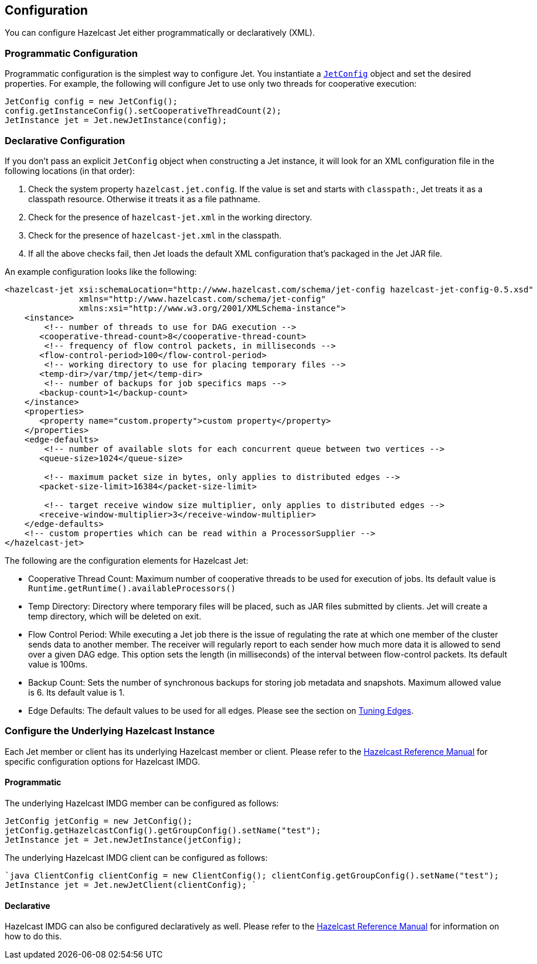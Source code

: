 

== Configuration

You can configure Hazelcast Jet either programmatically or declaratively (XML).

=== Programmatic Configuration

Programmatic configuration is the simplest way to configure Jet. You instantiate a
http://docs.hazelcast.org/docs/jet/latest-dev/javadoc/com/hazelcast/jet/config/JetConfig.html[`JetConfig`]
object and set the desired properties. For example, the following will
configure Jet to use only two threads for cooperative execution:

```java
JetConfig config = new JetConfig();
config.getInstanceConfig().setCooperativeThreadCount(2);
JetInstance jet = Jet.newJetInstance(config);
```

=== Declarative Configuration

If you don't pass an explicit `JetConfig` object when constructing a Jet
instance, it will look for an XML configuration file in the following
locations (in that order):

1. Check the system property `hazelcast.jet.config`. If the value is set
   and starts with `classpath:`, Jet treats it as a classpath resource.
   Otherwise it treats it as a file pathname.
2. Check for the presence of `hazelcast-jet.xml` in the working
   directory.
3. Check for the presence of `hazelcast-jet.xml` in the classpath.
4. If all the above checks fail, then Jet loads the default XML
   configuration that's packaged in the Jet JAR file.

An example configuration looks like the following:

```xml
<hazelcast-jet xsi:schemaLocation="http://www.hazelcast.com/schema/jet-config hazelcast-jet-config-0.5.xsd"
               xmlns="http://www.hazelcast.com/schema/jet-config"
               xmlns:xsi="http://www.w3.org/2001/XMLSchema-instance">
    <instance>
        <!-- number of threads to use for DAG execution -->
       <cooperative-thread-count>8</cooperative-thread-count>
        <!-- frequency of flow control packets, in milliseconds -->
       <flow-control-period>100</flow-control-period>
        <!-- working directory to use for placing temporary files -->
       <temp-dir>/var/tmp/jet</temp-dir>
        <!-- number of backups for job specifics maps -->
       <backup-count>1</backup-count>
    </instance>
    <properties>
       <property name="custom.property">custom property</property>
    </properties>
    <edge-defaults>
        <!-- number of available slots for each concurrent queue between two vertices -->
       <queue-size>1024</queue-size>

        <!-- maximum packet size in bytes, only applies to distributed edges -->
       <packet-size-limit>16384</packet-size-limit>

        <!-- target receive window size multiplier, only applies to distributed edges -->
       <receive-window-multiplier>3</receive-window-multiplier>
    </edge-defaults>
    <!-- custom properties which can be read within a ProcessorSupplier -->
</hazelcast-jet>
```

The following are the configuration elements for Hazelcast Jet:

* Cooperative Thread Count: Maximum number of cooperative threads to be used for execution of jobs. Its default value is `Runtime.getRuntime().availableProcessors()`
* Temp Directory: Directory where temporary files will be placed, such as JAR files submitted by clients. Jet will create a temp directory, which will be deleted on exit.
* Flow Control Period: While executing a Jet job there is the issue of regulating the rate at which one member of the cluster sends data to another member. The receiver will regularly report to each sender how much more data it is allowed to send over a given DAG edge. This option sets the length (in milliseconds) of the interval between flow-control packets. Its default value is 100ms.
* Backup Count: Sets the number of synchronous backups for storing job metadata and snapshots. Maximum allowed value is 6. Its default value is 1.
* Edge Defaults: The default values to be used for all edges. Please see the section on <<fine-tuning-edges, Tuning Edges>>.

=== Configure the Underlying Hazelcast Instance

Each Jet member or client has its underlying Hazelcast member or client. Please refer to the
http://docs.hazelcast.org/docs/latest/manual/html-single/index.html#understanding-configuration[Hazelcast Reference Manual]
for specific configuration options for Hazelcast IMDG.

==== Programmatic

The underlying Hazelcast IMDG member can be configured as follows:

```java
JetConfig jetConfig = new JetConfig();
jetConfig.getHazelcastConfig().getGroupConfig().setName("test");
JetInstance jet = Jet.newJetInstance(jetConfig);
```

The underlying Hazelcast IMDG client can be configured as follows:


````java
ClientConfig clientConfig = new ClientConfig();
clientConfig.getGroupConfig().setName("test");
JetInstance jet = Jet.newJetClient(clientConfig);
````

==== Declarative

Hazelcast IMDG can also be configured declaratively as well.
Please refer to the http://docs.hazelcast.org/docs/latest/manual/html-single/index.html#configuring-declaratively[Hazelcast Reference Manual]
for information on how to do this.
